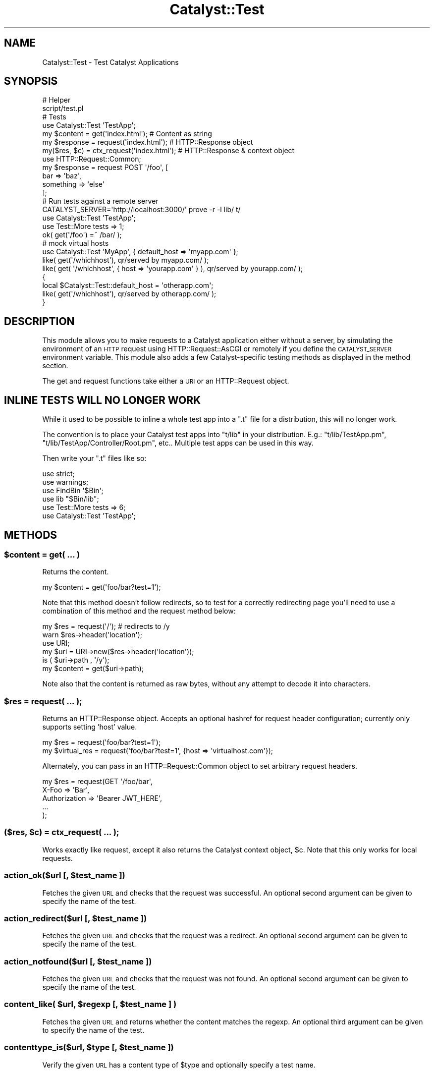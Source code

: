 .\" Automatically generated by Pod::Man 4.14 (Pod::Simple 3.40)
.\"
.\" Standard preamble:
.\" ========================================================================
.de Sp \" Vertical space (when we can't use .PP)
.if t .sp .5v
.if n .sp
..
.de Vb \" Begin verbatim text
.ft CW
.nf
.ne \\$1
..
.de Ve \" End verbatim text
.ft R
.fi
..
.\" Set up some character translations and predefined strings.  \*(-- will
.\" give an unbreakable dash, \*(PI will give pi, \*(L" will give a left
.\" double quote, and \*(R" will give a right double quote.  \*(C+ will
.\" give a nicer C++.  Capital omega is used to do unbreakable dashes and
.\" therefore won't be available.  \*(C` and \*(C' expand to `' in nroff,
.\" nothing in troff, for use with C<>.
.tr \(*W-
.ds C+ C\v'-.1v'\h'-1p'\s-2+\h'-1p'+\s0\v'.1v'\h'-1p'
.ie n \{\
.    ds -- \(*W-
.    ds PI pi
.    if (\n(.H=4u)&(1m=24u) .ds -- \(*W\h'-12u'\(*W\h'-12u'-\" diablo 10 pitch
.    if (\n(.H=4u)&(1m=20u) .ds -- \(*W\h'-12u'\(*W\h'-8u'-\"  diablo 12 pitch
.    ds L" ""
.    ds R" ""
.    ds C` ""
.    ds C' ""
'br\}
.el\{\
.    ds -- \|\(em\|
.    ds PI \(*p
.    ds L" ``
.    ds R" ''
.    ds C`
.    ds C'
'br\}
.\"
.\" Escape single quotes in literal strings from groff's Unicode transform.
.ie \n(.g .ds Aq \(aq
.el       .ds Aq '
.\"
.\" If the F register is >0, we'll generate index entries on stderr for
.\" titles (.TH), headers (.SH), subsections (.SS), items (.Ip), and index
.\" entries marked with X<> in POD.  Of course, you'll have to process the
.\" output yourself in some meaningful fashion.
.\"
.\" Avoid warning from groff about undefined register 'F'.
.de IX
..
.nr rF 0
.if \n(.g .if rF .nr rF 1
.if (\n(rF:(\n(.g==0)) \{\
.    if \nF \{\
.        de IX
.        tm Index:\\$1\t\\n%\t"\\$2"
..
.        if !\nF==2 \{\
.            nr % 0
.            nr F 2
.        \}
.    \}
.\}
.rr rF
.\" ========================================================================
.\"
.IX Title "Catalyst::Test 3"
.TH Catalyst::Test 3 "2020-08-21" "perl v5.32.0" "User Contributed Perl Documentation"
.\" For nroff, turn off justification.  Always turn off hyphenation; it makes
.\" way too many mistakes in technical documents.
.if n .ad l
.nh
.SH "NAME"
Catalyst::Test \- Test Catalyst Applications
.SH "SYNOPSIS"
.IX Header "SYNOPSIS"
.Vb 2
\&    # Helper
\&    script/test.pl
\&
\&    # Tests
\&    use Catalyst::Test \*(AqTestApp\*(Aq;
\&    my $content  = get(\*(Aqindex.html\*(Aq);           # Content as string
\&    my $response = request(\*(Aqindex.html\*(Aq);       # HTTP::Response object
\&    my($res, $c) = ctx_request(\*(Aqindex.html\*(Aq);      # HTTP::Response & context object
\&
\&    use HTTP::Request::Common;
\&    my $response = request POST \*(Aq/foo\*(Aq, [
\&        bar => \*(Aqbaz\*(Aq,
\&        something => \*(Aqelse\*(Aq
\&    ];
\&
\&    # Run tests against a remote server
\&    CATALYST_SERVER=\*(Aqhttp://localhost:3000/\*(Aq prove \-r \-l lib/ t/
\&
\&    use Catalyst::Test \*(AqTestApp\*(Aq;
\&    use Test::More tests => 1;
\&
\&    ok( get(\*(Aq/foo\*(Aq) =~ /bar/ );
\&
\&    # mock virtual hosts
\&    use Catalyst::Test \*(AqMyApp\*(Aq, { default_host => \*(Aqmyapp.com\*(Aq };
\&    like( get(\*(Aq/whichhost\*(Aq), qr/served by myapp.com/ );
\&    like( get( \*(Aq/whichhost\*(Aq, { host => \*(Aqyourapp.com\*(Aq } ), qr/served by yourapp.com/ );
\&    {
\&        local $Catalyst::Test::default_host = \*(Aqotherapp.com\*(Aq;
\&        like( get(\*(Aq/whichhost\*(Aq), qr/served by otherapp.com/ );
\&    }
.Ve
.SH "DESCRIPTION"
.IX Header "DESCRIPTION"
This module allows you to make requests to a Catalyst application either without
a server, by simulating the environment of an \s-1HTTP\s0 request using
HTTP::Request::AsCGI or remotely if you define the \s-1CATALYST_SERVER\s0
environment variable. This module also adds a few Catalyst-specific
testing methods as displayed in the method section.
.PP
The get and request
functions take either a \s-1URI\s0 or an HTTP::Request object.
.SH "INLINE TESTS WILL NO LONGER WORK"
.IX Header "INLINE TESTS WILL NO LONGER WORK"
While it used to be possible to inline a whole test app into a \f(CW\*(C`.t\*(C'\fR file for
a distribution, this will no longer work.
.PP
The convention is to place your Catalyst test apps into \f(CW\*(C`t/lib\*(C'\fR in your
distribution. E.g.: \f(CW\*(C`t/lib/TestApp.pm\*(C'\fR, \f(CW\*(C`t/lib/TestApp/Controller/Root.pm\*(C'\fR,
etc..  Multiple test apps can be used in this way.
.PP
Then write your \f(CW\*(C`.t\*(C'\fR files like so:
.PP
.Vb 6
\&    use strict;
\&    use warnings;
\&    use FindBin \*(Aq$Bin\*(Aq;
\&    use lib "$Bin/lib";
\&    use Test::More tests => 6;
\&    use Catalyst::Test \*(AqTestApp\*(Aq;
.Ve
.SH "METHODS"
.IX Header "METHODS"
.ie n .SS "$content = get( ... )"
.el .SS "\f(CW$content\fP = get( ... )"
.IX Subsection "$content = get( ... )"
Returns the content.
.PP
.Vb 1
\&    my $content = get(\*(Aqfoo/bar?test=1\*(Aq);
.Ve
.PP
Note that this method doesn't follow redirects, so to test for a
correctly redirecting page you'll need to use a combination of this
method and the request method below:
.PP
.Vb 6
\&    my $res = request(\*(Aq/\*(Aq); # redirects to /y
\&    warn $res\->header(\*(Aqlocation\*(Aq);
\&    use URI;
\&    my $uri = URI\->new($res\->header(\*(Aqlocation\*(Aq));
\&    is ( $uri\->path , \*(Aq/y\*(Aq);
\&    my $content = get($uri\->path);
.Ve
.PP
Note also that the content is returned as raw bytes, without any attempt
to decode it into characters.
.ie n .SS "$res = request( ... );"
.el .SS "\f(CW$res\fP = request( ... );"
.IX Subsection "$res = request( ... );"
Returns an HTTP::Response object. Accepts an optional hashref for request
header configuration; currently only supports setting 'host' value.
.PP
.Vb 2
\&    my $res = request(\*(Aqfoo/bar?test=1\*(Aq);
\&    my $virtual_res = request(\*(Aqfoo/bar?test=1\*(Aq, {host => \*(Aqvirtualhost.com\*(Aq});
.Ve
.PP
Alternately, you can pass in an HTTP::Request::Common object to set arbitrary
request headers.
.PP
.Vb 5
\&    my $res = request(GET \*(Aq/foo/bar\*(Aq,
\&        X\-Foo => \*(AqBar\*(Aq,
\&        Authorization => \*(AqBearer JWT_HERE\*(Aq,
\&        ...
\&    );
.Ve
.ie n .SS "($res, $c) = ctx_request( ... );"
.el .SS "($res, \f(CW$c\fP) = ctx_request( ... );"
.IX Subsection "($res, $c) = ctx_request( ... );"
Works exactly like request, except it also returns the Catalyst context object,
\&\f(CW$c\fR. Note that this only works for local requests.
.ie n .SS "action_ok($url [, $test_name ])"
.el .SS "action_ok($url [, \f(CW$test_name\fP ])"
.IX Subsection "action_ok($url [, $test_name ])"
Fetches the given \s-1URL\s0 and checks that the request was successful. An optional
second argument can be given to specify the name of the test.
.ie n .SS "action_redirect($url [, $test_name ])"
.el .SS "action_redirect($url [, \f(CW$test_name\fP ])"
.IX Subsection "action_redirect($url [, $test_name ])"
Fetches the given \s-1URL\s0 and checks that the request was a redirect. An optional
second argument can be given to specify the name of the test.
.ie n .SS "action_notfound($url [, $test_name ])"
.el .SS "action_notfound($url [, \f(CW$test_name\fP ])"
.IX Subsection "action_notfound($url [, $test_name ])"
Fetches the given \s-1URL\s0 and checks that the request was not found. An optional
second argument can be given to specify the name of the test.
.ie n .SS "content_like( $url, $regexp [, $test_name ] )"
.el .SS "content_like( \f(CW$url\fP, \f(CW$regexp\fP [, \f(CW$test_name\fP ] )"
.IX Subsection "content_like( $url, $regexp [, $test_name ] )"
Fetches the given \s-1URL\s0 and returns whether the content matches the regexp. An
optional third argument can be given to specify the name of the test.
.ie n .SS "contenttype_is($url, $type [, $test_name ])"
.el .SS "contenttype_is($url, \f(CW$type\fP [, \f(CW$test_name\fP ])"
.IX Subsection "contenttype_is($url, $type [, $test_name ])"
Verify the given \s-1URL\s0 has a content type of \f(CW$type\fR and optionally specify a test name.
.SH "SEE ALSO"
.IX Header "SEE ALSO"
Catalyst, Test::WWW::Mechanize::Catalyst,
Test::WWW::Selenium::Catalyst, Test::More, HTTP::Request::Common
.SH "AUTHORS"
.IX Header "AUTHORS"
Catalyst Contributors, see Catalyst.pm
.SH "COPYRIGHT"
.IX Header "COPYRIGHT"
This library is free software. You can redistribute it and/or modify it under
the same terms as Perl itself.
